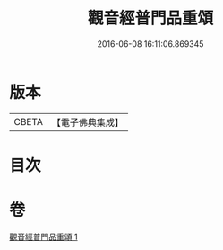 #+TITLE: 觀音經普門品重頌 
#+DATE: 2016-06-08 16:11:06.869345

* 版本
 |     CBETA|【電子佛典集成】|

* 目次

* 卷
[[file:KR6d0056_001.txt][觀音經普門品重頌 1]]

